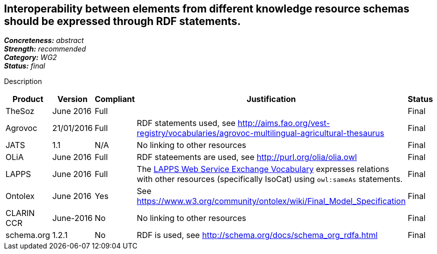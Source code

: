 == Interoperability between elements from different knowledge resource schemas should be expressed through RDF statements.

[%hardbreaks]
[small]#*_Concreteness:_* __abstract__#
[small]#*_Strength:_* __recommended__#
[small]#*_Category:_* __WG2__#
[small]#*_Status:_* __final__#

Description

[cols="2,1,1,4,1"]
|====
|Product|Version|Compliant|Justification|Status

| TheSoz
| June 2016
| Full
|
| Final

| Agrovoc
| 21/01/2016
| Full
| RDF statements used, see http://aims.fao.org/vest-registry/vocabularies/agrovoc-multilingual-agricultural-thesaurus
| Final

| JATS
| 1.1
| N/A
| No linking to other resources
| Final

| OLiA
| June 2016
| Full
| RDF stateements are used, see http://purl.org/olia/olia.owl
| Final

| LAPPS
| June 2016
| Full
| The link:http://vocab.lappsgrid.org[LAPPS Web Service Exchange Vocabulary] expresses relations with other resources (specifically IsoCat) using `owl:sameAs` statements.
| Final


| Ontolex
| June 2016
| Yes
| See https://www.w3.org/community/ontolex/wiki/Final_Model_Specification
| Final

| CLARIN CCR
| June-2016
| No
| No linking to other resources
| Final

| schema.org
| 1.2.1
| No
| RDF is used, see http://schema.org/docs/schema_org_rdfa.html
| Final

|====
